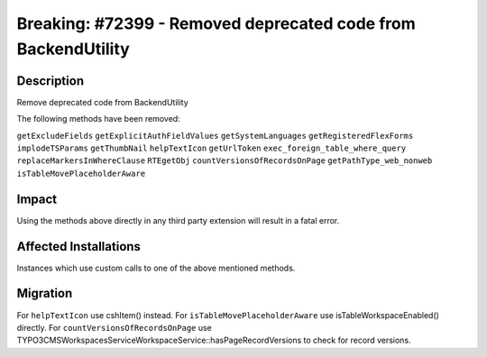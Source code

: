 ==============================================================
Breaking: #72399 - Removed deprecated code from BackendUtility
==============================================================

Description
===========

Remove deprecated code from BackendUtility

The following methods have been removed:

``getExcludeFields``
``getExplicitAuthFieldValues``
``getSystemLanguages``
``getRegisteredFlexForms``
``implodeTSParams``
``getThumbNail``
``helpTextIcon``
``getUrlToken``
``exec_foreign_table_where_query``
``replaceMarkersInWhereClause``
``RTEgetObj``
``countVersionsOfRecordsOnPage``
``getPathType_web_nonweb``
``isTableMovePlaceholderAware``


Impact
======

Using the methods above directly in any third party extension will result in a fatal error.


Affected Installations
======================

Instances which use custom calls to one of the above mentioned methods.


Migration
=========

For ``helpTextIcon`` use cshItem() instead.
For ``isTableMovePlaceholderAware`` use isTableWorkspaceEnabled() directly.
For ``countVersionsOfRecordsOnPage`` use \TYPO3\CMS\Workspaces\Service\WorkspaceService::hasPageRecordVersions to check for record versions.
